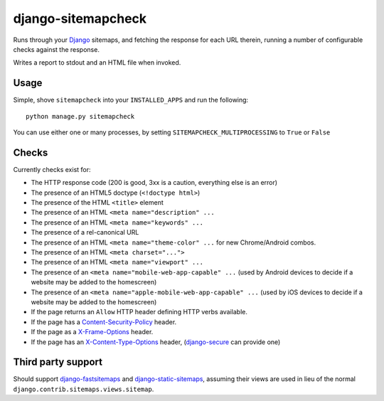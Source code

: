 ===================
django-sitemapcheck
===================

Runs through your `Django`_ sitemaps, and fetching the response for each URL
therein, running a number of configurable checks against the response.

Writes a report to stdout and an HTML file when invoked.

.. image:: https://travis-ci.org/kezabelle/django-sitemapcheck.svg?branch=master
  :target: https://travis-ci.org/kezabelle/django-sitemapcheck

Usage
-----

Simple, shove ``sitemapcheck`` into your ``INSTALLED_APPS`` and run the
following::

    python manage.py sitemapcheck

You can use either one or many processes, by setting
``SITEMAPCHECK_MULTIPROCESSING`` to ``True`` or ``False``

Checks
------

Currently checks exist for:

* The HTTP response code (200 is good, 3xx is a caution, everything else is an
  error)
* The presence of an HTML5 doctype (``<!doctype html>``)
* The presence of the HTML ``<title>`` element
* The presence of an HTML ``<meta name="description" ...``
* The presence of an HTML ``<meta name="keywords" ...``
* The presence of a rel-canonical URL
* The presence of an HTML ``<meta name="theme-color" ...`` for new
  Chrome/Android combos.
* The presence of an HTML ``<meta charset="...">``
* The presence of an HTML ``<meta name="viewport" ...``
* The presence of an ``<meta name="mobile-web-app-capable" ...`` (used by
  Android devices to decide if a website may be added to the homescreen)
* The presence of an ``<meta name="apple-mobile-web-app-capable" ...`` (used by
  iOS devices to decide if a website may be added to the homescreen)
* If the page returns an ``Allow`` HTTP header defining HTTP verbs available.
* If the page has a `Content-Security-Policy`_ header.
* If the page as a `X-Frame-Options`_ header.
* If the page has an `X-Content-Type-Options`_ header, (`django-secure`_ can
  provide one)

Third party support
-------------------

Should support `django-fastsitemaps`_ and `django-static-sitemaps`_, assuming
their views are used in lieu of the normal
``django.contrib.sitemaps.views.sitemap``.


.. _Django: https://www.djangoproject.com/
.. _django-fastsitemaps: https://github.com/litchfield/django-fastsitemaps
.. _django-static-sitemaps: https://github.com/xaralis/django-static-sitemaps
.. _Content-Security-Policy: http://en.wikipedia.org/wiki/Content_Security_Policy
.. _X-Frame-Options: https://docs.djangoproject.com/en/stable/ref/clickjacking/
.. _X-Content-Type-Options: https://www.owasp.org/index.php/List_of_useful_HTTP_headers
.. _django-secure: https://readthedocs.org/projects/django-secure/

